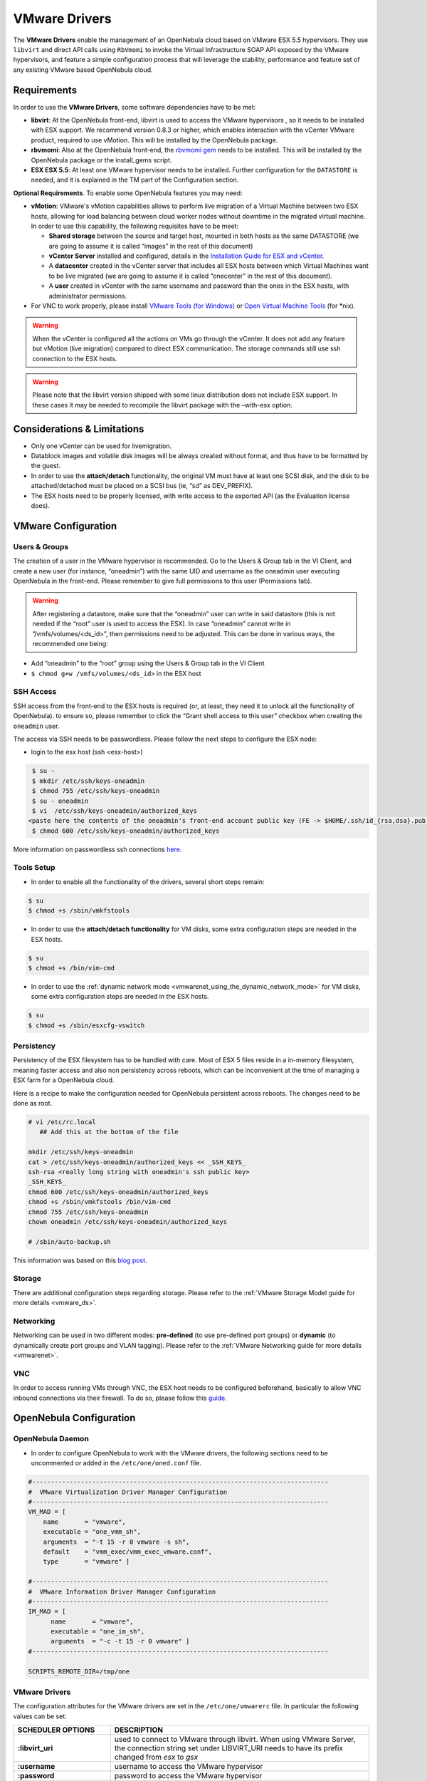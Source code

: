 .. _evmwareg:

===============
VMware Drivers
===============

The **VMware Drivers** enable the management of an OpenNebula cloud based on VMware ESX 5.5 hypervisors. They use ``libvirt`` and direct API calls using ``RbVmomi`` to invoke the Virtual Infrastructure SOAP API exposed by the VMware hypervisors, and feature a simple configuration process that will leverage the stability, performance and feature set of any existing VMware based OpenNebula cloud.

Requirements
============

In order to use the **VMware Drivers**, some software dependencies have to be met:

-  **libvirt**: At the OpenNebula front-end, libvirt is used to access the VMware hypervisors , so it needs to be installed with ESX support. We recommend version 0.8.3 or higher, which enables interaction with the vCenter VMware product, required to use vMotion. This will be installed by the OpenNebula package.
-  **rbvmomi**: Also at the OpenNebula front-end, the `rbvmomi gem <https://github.com/rlane/rbvmomi>`__ needs to be installed. This will be installed by the OpenNebula package or the install\_gems script.
-  **ESX ESX 5.5**: At least one VMware hypervisor needs to be installed. Further configuration for the ``DATASTORE`` is needed, and it is explained in the TM part of the Configuration section.

**Optional Requirements**. To enable some OpenNebula features you may need:

-  **vMotion**: VMware's vMotion capabilities allows to perform live migration of a Virtual Machine between two ESX hosts, allowing for load balancing between cloud worker nodes without downtime in the migrated virtual machine. In order to use this capability, the following requisites have to be meet:

   -  **Shared storage** between the source and target host, mounted in both hosts as the same DATASTORE (we are going to assume it is called “images” in the rest of this document)
   -  **vCenter Server** installed and configured, details in the `Installation Guide for ESX and vCenter <http://pubs.vmware.com/vsphere-51/index.jsp?topic=%2Fcom.vmware.vsphere.install.doc%2FGUID-BC044F6C-4733-4413-87E6-A00D3BDEDE58.html>`__.
   -  A **datacenter** created in the vCenter server that includes all ESX hosts between which Virtual Machines want to be live migrated (we are going to assume it is called “onecenter” in the rest of this document).
   -  A **user** created in vCenter with the same username and password than the ones in the ESX hosts, with administrator permissions.
- For VNC to work properly, please install `VMware Tools (for Windows) <https://www.vmware.com/support/ws55/doc/new_guest_tools_ws.html>`__ or `Open Virtual Machine Tools <http://open-vm-tools.sourceforge.net/>`__ (for \*nix).


.. warning:: When the vCenter is configured all the actions on VMs go through the vCenter. It does not add any feature but vMotion (live migration) compared to direct ESX communication. The storage commands still use ssh connection to the ESX hosts.

.. warning:: Please note that the libvirt version shipped with some linux distribution does not include ESX support. In these cases it may be needed to recompile the libvirt package with the –with-esx option.

Considerations & Limitations
============================

-  Only one vCenter can be used for livemigration.

-  Datablock images and volatile disk images will be always created without format, and thus have to be formatted by the guest.

-  In order to use the **attach/detach** functionality, the original VM must have at least one SCSI disk, and the disk to be attached/detached must be placed on a SCSI bus (ie, “sd” as DEV\_PREFIX).

-  The ESX hosts need to be properly licensed, with write access to the exported API (as the Evaluation license does).

VMware Configuration
====================

Users & Groups
--------------

The creation of a user in the VMware hypervisor is recommended. Go to the Users & Group tab in the VI Client, and create a new user (for instance, “oneadmin”) with the same UID and username as the oneadmin user executing OpenNebula in the front-end. Please remember to give full permissions to this user (Permissions tab).

|image1|

.. warning:: After registering a datastore, make sure that the “oneadmin” user can write in said datastore (this is not needed if the “root” user is used to access the ESX). In case “oneadmin” cannot write in ”/vmfs/volumes/<ds\_id>”, then permissions need to be adjusted. This can be done in various ways, the recommended one being:

-  Add “oneadmin” to the “root” group using the Users & Group tab in the VI Client
-  ``$ chmod g+w /vmfs/volumes/<ds_id>`` in the ESX host

SSH Access
----------

SSH access from the front-end to the ESX hosts is required (or, at least, they need it to unlock all the functionality of OpenNebula). to ensure so, please remember to click the “Grant shell access to this user” checkbox when creating the ``oneadmin`` user.

The access via SSH needs to be passwordless. Please follow the next steps to configure the ESX node:

-  login to the esx host (ssh <esx-host>)

.. code::

     $ su -
     $ mkdir /etc/ssh/keys-oneadmin
     $ chmod 755 /etc/ssh/keys-oneadmin
     $ su - oneadmin
     $ vi  /etc/ssh/keys-oneadmin/authorized_keys
    <paste here the contents of the oneadmin's front-end account public key (FE -> $HOME/.ssh/id_{rsa,dsa}.pub) and exit vi>
     $ chmod 600 /etc/ssh/keys-oneadmin/authorized_keys

More information on passwordless ssh connections `here <http://www.brandonhutchinson.com/Passwordless_ssh_logins.html>`__.

Tools Setup
-----------

-  In order to enable all the functionality of the drivers, several short steps remain:

.. code::

     $ su
     $ chmod +s /sbin/vmkfstools

-  In order to use the **attach/detach functionality** for VM disks, some extra configuration steps are needed in the ESX hosts.

.. code::

     $ su
     $ chmod +s /bin/vim-cmd

-  In order to use the :ref:`dynamic network mode <vmwarenet_using_the_dynamic_network_mode>` for VM disks, some extra configuration steps are needed in the ESX hosts.

.. code::

     $ su
     $ chmod +s /sbin/esxcfg-vswitch

Persistency
-----------

Persistency of the ESX filesystem has to be handled with care. Most of ESX 5 files reside in a in-memory filesystem, meaning faster access and also non persistency across reboots, which can be inconvenient at the time of managing a ESX farm for a OpenNebula cloud.

Here is a recipe to make the configuration needed for OpenNebula persistent across reboots. The changes need to be done as root.

.. code::

    # vi /etc/rc.local
       ## Add this at the bottom of the file

    mkdir /etc/ssh/keys-oneadmin
    cat > /etc/ssh/keys-oneadmin/authorized_keys << _SSH_KEYS_
    ssh-rsa <really long string with oneadmin's ssh public key>
    _SSH_KEYS_
    chmod 600 /etc/ssh/keys-oneadmin/authorized_keys
    chmod +s /sbin/vmkfstools /bin/vim-cmd
    chmod 755 /etc/ssh/keys-oneadmin
    chown oneadmin /etc/ssh/keys-oneadmin/authorized_keys

    # /sbin/auto-backup.sh

This information was based on this `blog post <http://www.virtuallyghetto.com/2011/08/how-to-persist-configuration-changes-in.html>`__.

Storage
-------

There are additional configuration steps regarding storage. Please refer to the :ref:`VMware Storage Model guide for more details <vmware_ds>`.

Networking
----------

Networking can be used in two different modes: **pre-defined** (to use pre-defined port groups) or **dynamic** (to dynamically create port groups and VLAN tagging). Please refer to the :ref:`VMware Networking guide for more details <vmwarenet>`.

VNC
---

In order to access running VMs through VNC, the ESX host needs to be configured beforehand, basically to allow VNC inbound connections via their firewall. To do so, please follow this `guide <http://t3chnot3s.blogspot.com.es/2012/03/how-to-enable-vnc-access-to-vms-on.html>`__.

OpenNebula Configuration
========================

OpenNebula Daemon
-----------------

-  In order to configure OpenNebula to work with the VMware drivers, the following sections need to be uncommented or added in the ``/etc/one/oned.conf`` file.

.. code::

    #-------------------------------------------------------------------------------
    #  VMware Virtualization Driver Manager Configuration
    #-------------------------------------------------------------------------------
    VM_MAD = [
        name       = "vmware",
        executable = "one_vmm_sh",
        arguments  = "-t 15 -r 0 vmware -s sh",
        default    = "vmm_exec/vmm_exec_vmware.conf",
        type       = "vmware" ]

    #-------------------------------------------------------------------------------
    #  VMware Information Driver Manager Configuration
    #-------------------------------------------------------------------------------
    IM_MAD = [
          name       = "vmware",
          executable = "one_im_sh",
          arguments  = "-c -t 15 -r 0 vmware" ]
    #-------------------------------------------------------------------------------

    SCRIPTS_REMOTE_DIR=/tmp/one

VMware Drivers
--------------

The configuration attributes for the VMware drivers are set in the ``/etc/one/vmwarerc`` file. In particular the following values can be set:

+-----------------------------+------------------------------------------------------------------------------------------------------------------------------------------------------------------------+
|      SCHEDULER OPTIONS      |                                                                              DESCRIPTION                                                                               |
+=============================+========================================================================================================================================================================+
| **:libvirt\_uri**           | used to connect to VMware through libvirt. When using VMware Server, the connection string set under LIBVIRT\_URI needs to have its prefix changed from *esx* to *gsx* |
+-----------------------------+------------------------------------------------------------------------------------------------------------------------------------------------------------------------+
| **:username**               | username to access the VMware hypervisor                                                                                                                               |
+-----------------------------+------------------------------------------------------------------------------------------------------------------------------------------------------------------------+
| **:password**               | password to access the VMware hypervisor                                                                                                                               |
+-----------------------------+------------------------------------------------------------------------------------------------------------------------------------------------------------------------+
| **:datacenter**             | (only for vMotion) name of the datacenter where the hosts have been registered.                                                                                        |
+-----------------------------+------------------------------------------------------------------------------------------------------------------------------------------------------------------------+
| **:vcenter**                | (only for vMotion) name or IP of the vCenter that manage the ESX hosts                                                                                                 |
+-----------------------------+------------------------------------------------------------------------------------------------------------------------------------------------------------------------+
| **:reserve_memory_in_disk** | Y to instruct ESX to create vswp files with disk reservation for memory, N for the vice versa                                                                          |
+-----------------------------+------------------------------------------------------------------------------------------------------------------------------------------------------------------------+

Example of the configuration file:

.. code::

    :libvirt_uri: "esx://@HOST@/?no_verify=1&auto_answer=1"
    :username: "oneadmin"
    :password: "mypass"
    :datacenter: "ha-datacenter"
    :vcenter: "London-DC"

.. warning:: Please be aware that the above rc file, in stark contrast with other rc files in OpenNebula, uses yaml syntax, therefore please input the values between quotes.

VMware Physical Hosts
---------------------

The physical hosts containing the VMware hypervisors need to be added with the appropriate **VMware Drivers**. If the box running the VMware hypervisor is called, for instance, **esx-host**, the host would need to be registered with the following command (dynamic netwotk mode):

.. code::

    $ onehost create esx-host -i vmware -v vmware -n vmware

or for pre-defined networking

.. code::

    $ onehost create esx-host -i vmware -v vmware -n dummy

.. _evmwareg_usage:

Usage
=====

Images
------

To register an existing VMware disk in an OpenNebula image catalog you need to:

-  Place all the .vmdk files that conform a disk (they can be easily spotted, there is a main <name-of-the-image>.vmdk file, and various <name-of-the-image-sXXX.vmdk flat files) in the same directory, with no more files than these.
-  Afterwards, an image template needs to be written, using the the absolut path to the directory as the PATH value. For example:

.. code::

    NAME = MyVMwareDisk
    PATH =/absolute/path/to/disk/folder
    TYPE = OS

.. warning:: To register a .iso file with type CDROM there is no need to create a folder, just point with PATH to he absolute path of the .iso file.

.. warning:: In order to register a VMware disk through Sunstone, create a zip compressed tarball (.tar.gz) and upload that (it will be automatically decompressed in the datastore). Please note that the tarball is only of the folder with the .vmdk files inside, no extra directories can be contained in that folder.

Once registered the image can be used as any other image in the OpenNebula system as described in the :ref:`Virtual Machine Images guide <img_guide>`.

Datablocks & Volatile Disks
---------------------------

Datablock images and volatile disks will appear as a raw devices on the guest, which will then need to be formatted. The FORMAT attribute is compulsory, possible values (more info on this `here <http://communities.vmware.com/message/716009>`__) are:

-  **vmdk\_thin**
-  **vmdk\_zeroedthick**
-  **vmdk\_eagerzeroedthick**

Virtual Machines
----------------

The following attributes can be used for VMware Virtual Machines:

-  GuestOS: This parameter can be used in the OS section of the VM template. The os-identifier can be one of `this list <http://www.vmware.com/support/developer/vc-sdk/visdk25pubs/ReferenceGuide/vim.vm.GuestOsDescriptor.GuestOsIdentifier.html>`__.

.. code::

    OS=[GUESTOS=<os-identifier]

-  PCIBridge: This parameter can be used in the FEATURES section of the VM template. The <bridge-number> is the number of PCI Bridges that will be available in the VM (that is, 0 means no PCI Bridges, 1 means PCI Bridge with ID = 0 present, 2 means PCI Bridges with ID = 0,1 present, and so on).

.. code::

    FEATURES=[PCIBRIDGE=<bridge-number>]

Custom VMX Attributes
=====================

You can add metadata straight to the .vmx file using RAW/DATA\_VMX. This comes in handy to specify for example a specific guestOS type, more info :ref:`here <template_raw_section>`.

Following the two last sections, if we want a VM of guestOS type “Windows 7 server 64bit”, with disks plugged into a LSI SAS SCSI bus, we can use a template like:

.. code::

    NAME = myVMwareVM

    CPU    = 1
    MEMORY = 256

    DISK = [IMAGE_ID="7"]
    NIC  = [NETWORK="public"]

    RAW=[
      DATA="<devices><controller type='scsi' index='0' model='lsisas1068'/></devices>",
      DATA_VMX="pciBridge0.present = \"TRUE\"\npciBridge4.present = \"TRUE\"\npciBridge4.virtualDev = \"pcieRootPort\"\npciBridge4.functions = \"8\"\npciBridge5.present = \"TRUE\"\npciBridge5.virtualDev = \"pcieRootPort\"\npciBridge5.functions = \"8\"\npciBridge6.present = \"TRUE\"\npciBridge6.virtualDev = \"pcieRootPort\"\npciBridge6.functions = \"8\"\npciBridge7.present = \"TRUE\"\npciBridge7.virtualDev = \"pcieRootPort\"\npciBridge7.functions = \"8\"\nguestOS = \"windows7srv-64\"",
      TYPE="vmware" ]

Tuning & Extending
==================

The **VMware Drivers** consists of three drivers, with their corresponding files:

-  **VMM Driver**

   -  ``/var/lib/one/remotes/vmm/vmware`` : commands executed to perform actions.

-  **IM Driver**

   -  ``/var/lib/one/remotes/im/vmware.d`` : vmware IM probes.

-  **TM Driver**

   -  ``/usr/lib/one/tm_commands`` : commands executed to perform transfer actions.

And the following driver configuration files:

-  **VMM Driver**

   -  ``/etc/one/vmm_exec/vmm_exec_vmware.conf`` : This file is home for default values for domain definitions (in other words, OpenNebula templates). For example, if the user wants to set a default value for **CPU** requirements for all of their VMware domain definitions, simply edit the ``/etc/one/vmm_exec/vmm_exec_vmware.conf`` file and set a

.. code::

      CPU=0.6

into it. Now, when defining a template to be sent to a VMware resource, the user has the choice of “forgetting” to set the **CPU** requirement, in which case it will default to 0.6.

It is generally a good idea to place defaults for the VMware-specific attributes, that is, attributes mandatory for the VMware hypervisor that are not mandatory for other hypervisors. Non mandatory attributes for VMware but specific to them are also recommended to have a default.

-  **TM Driver**

   -  ``/etc/one/tm_vmware/tm_vmware.conf`` : This files contains the scripts tied to the different actions that the TM driver can deliver. You can here deactivate functionality like the DELETE action (this can be accomplished using the dummy tm driver, dummy/tm\_dummy.sh) or change the default behavior.

More generic information about drivers:

-  :ref:`Virtual Machine Manager drivers reference <devel-vmm>`
-  :ref:`Transfer Manager driver reference <sd>`

.. |image1| image:: /images/adduservmware.png
